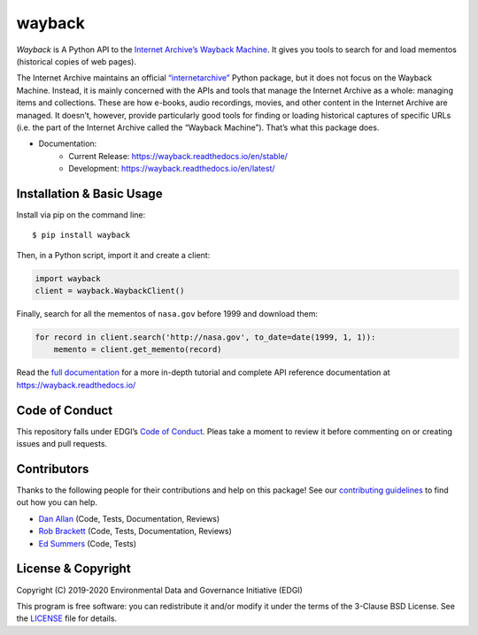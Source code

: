 ===============================
wayback
===============================

.. image:: https://circleci.com/gh/edgi-govdata-archiving/wayback/tree/main.svg?style=shield
        :target: https://circleci.com/gh/edgi-govdata-archiving/wayback
        :alt: Build Status

.. image:: https://img.shields.io/pypi/v/wayback.svg
        :target: https://pypi.python.org/pypi/wayback
        :alt: Download Latest Version from PyPI

.. image:: https://img.shields.io/badge/%E2%9D%A4-code%20of%20conduct-blue.svg?style=flat
        :target: https://github.com/edgi-govdata-archiving/overview/blob/main/CONDUCT.md
        :alt: Code of Conduct

.. image:: https://readthedocs.org/projects/wayback/badge/?version=stable
        :target: https://wayback.readthedocs.io/en/stable/?badge=stable
        :alt: Documentation Status


*Wayback* is A Python API to the `Internet Archive’s Wayback Machine <https://web.archive.org/>`_. It gives you tools to search for and load mementos (historical copies of web pages).

The Internet Archive maintains an official `“internetarchive” <https://archive.org/services/docs/api/internetarchive/>`_ Python package, but it does not focus on the Wayback Machine. Instead, it is mainly concerned with the APIs and tools that manage the Internet Archive as a whole: managing items and collections. These are how e-books, audio recordings, movies, and other content in the Internet Archive are managed. It doesn’t, however, provide particularly good tools for finding or loading historical captures of specific URLs (i.e. the part of the Internet Archive called the “Wayback Machine”). That’s what this package does.

* Documentation:
    * Current Release: https://wayback.readthedocs.io/en/stable/
    * Development: https://wayback.readthedocs.io/en/latest/


Installation & Basic Usage
--------------------------

Install via pip on the command line::

    $ pip install wayback

Then, in a Python script, import it and create a client:

.. code-block:: python

    import wayback
    client = wayback.WaybackClient()

Finally, search for all the mementos of ``nasa.gov`` before 1999 and download them:

.. code-block:: python

    for record in client.search('http://nasa.gov', to_date=date(1999, 1, 1)):
        memento = client.get_memento(record)

Read the `full documentation <https://wayback.readthedocs.io/>`_ for a more in-depth tutorial and complete API reference documentation at https://wayback.readthedocs.io/


Code of Conduct
---------------

This repository falls under EDGI’s `Code of Conduct <https://github.com/edgi-govdata-archiving/overview/blob/main/CONDUCT.md>`_. Pleas take a moment to review it before commenting on or creating issues and pull requests.


Contributors
------------

Thanks to the following people for their contributions and help on this package! See our `contributing guidelines <https://github.com/edgi-govdata-archiving/wayback/blob/main/CONTRIBUTING.rst>`_ to find out how you can help.

- `Dan Allan <https://github.com/danielballan>`_ (Code, Tests, Documentation, Reviews)
- `Rob Brackett <https://github.com/Mr0grog>`_ (Code, Tests, Documentation, Reviews)
- `Ed Summers <https://github.com/edsu>`_ (Code, Tests)


License & Copyright
-------------------

Copyright (C) 2019-2020 Environmental Data and Governance Initiative (EDGI)

This program is free software: you can redistribute it and/or modify it under the terms of the 3-Clause BSD License. See the `LICENSE <https://github.com/edgi-govdata-archiving/wayback/blob/master/LICENSE>`_ file for details.
